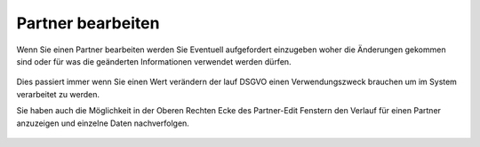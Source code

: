 ===============================
Partner bearbeiten
===============================

Wenn Sie einen Partner bearbeiten werden Sie Eventuell aufgefordert einzugeben woher die Änderungen gekommen sind oder für was die geänderten Informationen verwendet werden dürfen.

.. figure:: images/consent_ask.png
   :scale: 50%

Dies passiert immer wenn Sie einen Wert verändern der lauf DSGVO einen Verwendungszweck brauchen um im System verarbeitet zu werden.

Sie haben auch die Möglichkeit in der Oberen Rechten Ecke des Partner-Edit Fenstern den Verlauf für einen Partner anzuzeigen und einzelne Daten nachverfolgen.

.. figure:: images/consent_view.png
   :scale: 50%
